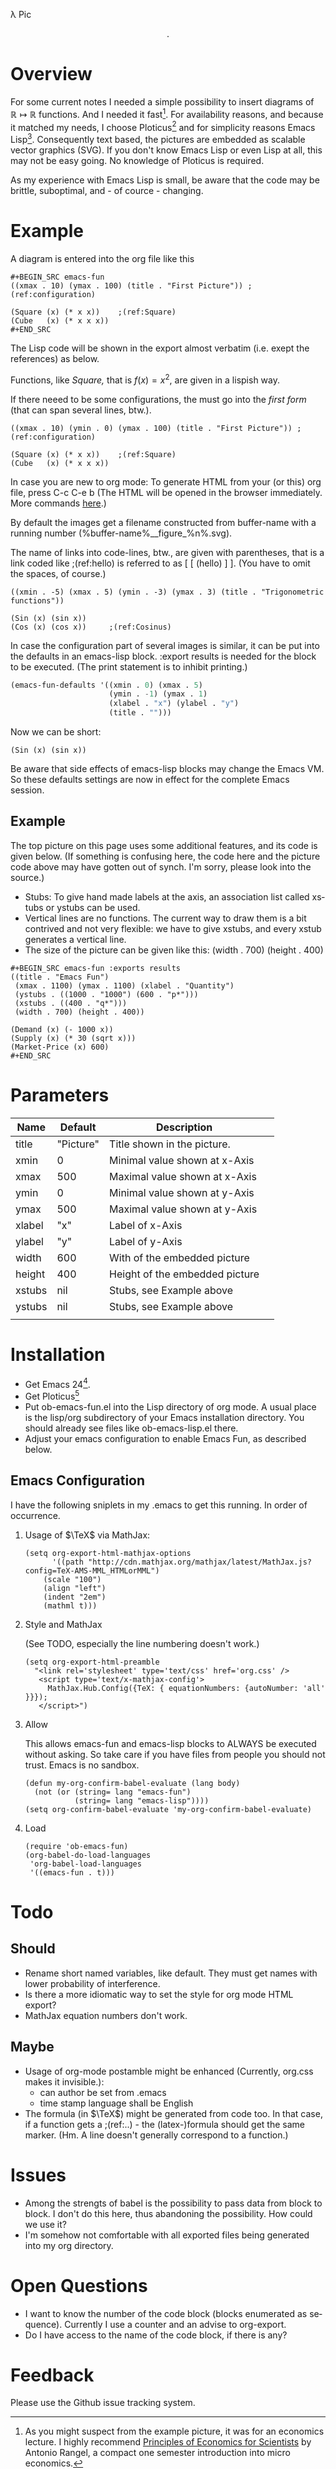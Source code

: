 #+AUTHOR:      github.com/zenon
#+DATE:        %Y/%b/%d %T %z
#+DESCRIPTION: A simple function plotting tool for org-mode/babel.
#+KEYWORDS:    org-mode, function-plots, ploticus, emacs-fun, babel
#+LANGUAGE:    en
#+OPTIONS:     H:2 num:t toc:t ^:nil f:t TeX:t email:nil
#+LINK_UP:     https://github.com/zenon/ob-emacs-fun
#+LINK_HOME:   https://github.com/zenon/

# COMMENT for date formatting, see the function format-time-string

\lambda Pic

$$.$$

# COMMENT A fairly complete example. ":exports results" makes the code disappear from export.

#+BEGIN_SRC emacs-fun :exports results
((title . "Emacs Fun")
 (xmax . 1100) (ymax . 1100) (xlabel . "Quantity")
 (ystubs . ((1000 . "1000") (600 . "p*")))
 (xstubs . ((400 . "q*")))
 (width . 700) (height . 400))

(Demand (x) (- 1000 x))
(Supply (x) (* 30 (sqrt x)))
(Market-Price (x) 600)
#+END_SRC


* Overview

For some current notes I needed a simple possibility to insert diagrams of
$\mathbb{R} \mapsto \mathbb{R}$ functions. And I needed it fast[2]. For availability reasons, and because it matched my needs, I choose Ploticus[1] and for simplicity reasons Emacs Lisp[3]. Consequently text based, the pictures are embedded as scalable vector graphics (SVG). If you don't know Emacs Lisp or even Lisp at all, this may not be easy going. No knowledge of Ploticus is required.

As my experience with Emacs Lisp is small, be aware that the code may be brittle, suboptimal, and - of cource - changing.


* Example

# COMMENT Setting defaults is described below.

#+BEGIN_SRC emacs-lisp :exports results
  (emacs-fun-defaults '((xmin . 0) (xmax . 10) 
                        (ymin . 0) (ymax . 100)
                        (xlabel . "x") (ylabel . "y")
                        (title . "")))
#+END_SRC

A diagram is entered into the org file like this

#+BEGIN_EXAMPLE -l "(dontMatch:%s)"
#+BEGIN_SRC emacs-fun
((xmax . 10) (ymax . 100) (title . "First Picture")) ;(ref:configuration)

(Square (x) (* x x))    ;(ref:Square)
(Cube   (x) (* x x x))
#+END_SRC
#+END_EXAMPLE

The Lisp code will be shown in the export almost verbatim (i.e. exept the references) as below.

Functions, like [[(Square)][Square,]] that is $f(x) = x^2$, are given in a lispish way.

If there neeed to be some configurations, the must go into the [[(configuration)][first form]] (that can span several lines, btw.).

#+BEGIN_SRC emacs-fun
((xmax . 10) (ymin . 0) (ymax . 100) (title . "First Picture")) ;(ref:configuration)

(Square (x) (* x x))    ;(ref:Square)
(Cube   (x) (* x x x))
#+END_SRC

In case you are new to org mode: To generate HTML from your (or this) org file, press C-c C-e b (The HTML will be opened in the browser immediately. More commands [[http://www.gnu.org/software/emacs/manual/html_node/org/HTML-Export-commands.html][here]].) 

By default the images get a filename constructed from buffer-name with a running number (%buffer-name%__figure_%n%.svg).

The name of links into code-lines, btw., are given with parentheses, that is a link coded like ;(ref:hello) is referred to as [ [ (hello) ] ]. (You have to omit the spaces, of course.)

#+BEGIN_SRC emacs-fun
((xmin . -5) (xmax . 5) (ymin . -3) (ymax . 3) (title . "Trigonometric functions"))

(Sin (x) (sin x))
(Cos (x) (cos x))     ;(ref:Cosinus)
#+END_SRC

In case the configuration part of several images is similar, it can be put into the defaults in an emacs-lisp block. :export results is needed for the block to be executed. (The print statement is to inhibit printing.)

# COMMENT Here we use :exports both to get the code shown.

#+BEGIN_SRC emacs-lisp :exports both
  (emacs-fun-defaults '((xmin . 0) (xmax . 5) 
                        (ymin . -1) (ymax . 1)
                        (xlabel . "x") (ylabel . "y")
                        (title . "")))
#+END_SRC

Now we can be short:

#+BEGIN_SRC emacs-fun
(Sin (x) (sin x))
#+END_SRC

Be aware that side effects of emacs-lisp blocks may change the Emacs VM. So these defaults settings are now in effect for the complete Emacs session.

** Example
The top picture on this page uses some additional features, and its code is given below. (If something is confusing here, the code here and the picture code above may have gotten out of synch. I'm sorry, please look into the source.)

- Stubs: To give hand made labels at the axis, an association list called xstubs or ystubs can be used.
- Vertical lines are no functions. The current way to draw them is a bit contrived and not very flexible: we have to give xstubs, and every xstub generates a vertical line. 
- The size of the picture can be given like this: (width . 700) (height . 400)

#+BEGIN_EXAMPLE
#+BEGIN_SRC emacs-fun :exports results
((title . "Emacs Fun")
 (xmax . 1100) (ymax . 1100) (xlabel . "Quantity")
 (ystubs . ((1000 . "1000") (600 . "p*")))
 (xstubs . ((400 . "q*")))
 (width . 700) (height . 400))

(Demand (x) (- 1000 x))
(Supply (x) (* 30 (sqrt x)))
(Market-Price (x) 600)
#+END_SRC
#+END_EXAMPLE

* Parameters


#+tblname: emacs-fun-parameter-docu
|Name    |Default    |Description                     | 
|--------+-----------+--------------------------------|
| title  | "Picture" | Title shown in the picture.    |
| xmin   |         0 | Minimal value shown at x-Axis  |
| xmax   |       500 | Maximal value shown at x-Axis  |
| ymin   |         0 | Minimal value shown at y-Axis  |
| ymax   |       500 | Maximal value shown at y-Axis  |
| xlabel |       "x" | Label of x-Axis                |
| ylabel |       "y" | Label of y-Axis                |
| width  |       600 | With of the embedded picture   |
| height |       400 | Height of the embedded picture |
| xstubs |       nil | Stubs, see Example above       |
| ystubs |       nil | Stubs, see Example above       |
|        |           |                                |
  


* Installation
- Get Emacs 24[3].
- Get Ploticus[1]
- Put ob-emacs-fun.el into the Lisp directory of org mode. A usual place is the lisp/org subdirectory of your Emacs installation directory. You should already see files like ob-emacs-lisp.el there.
- Adjust your emacs configuration to enable Emacs Fun, as described below.

** Emacs Configuration

I have the following sniplets in my .emacs to get this running. In order of occurrence.

*** Usage of $\TeX$ via MathJax:

#+BEGIN_EXAMPLE
(setq org-export-html-mathjax-options 
      '((path "http://cdn.mathjax.org/mathjax/latest/MathJax.js?config=TeX-AMS-MML_HTMLorMML")
	(scale "100")
	(align "left")
	(indent "2em")
	(mathml t)))
#+END_EXAMPLE

*** Style and MathJax

(See TODO, especially the line numbering doesn't work.)

#+BEGIN_EXAMPLE
(setq org-export-html-preamble
  "<link rel='stylesheet' type='text/css' href='org.css' />
   <script type='text/x-mathjax-config'>
     MathJax.Hub.Config({TeX: { equationNumbers: {autoNumber: 'all' }}});
   </script>")
#+END_EXAMPLE

*** Allow

This allows emacs-fun and emacs-lisp blocks to ALWAYS be executed without asking. So take care if you have files from people you should not trust. Emacs is no sandbox.

#+BEGIN_EXAMPLE
(defun my-org-confirm-babel-evaluate (lang body)
  (not (or (string= lang "emacs-fun")
           (string= lang "emacs-lisp"))))
(setq org-confirm-babel-evaluate 'my-org-confirm-babel-evaluate)
#+END_EXAMPLE

*** Load

#+BEGIN_EXAMPLE
(require 'ob-emacs-fun)
(org-babel-do-load-languages
 'org-babel-load-languages
 '((emacs-fun . t)))
#+END_EXAMPLE


* Todo

** Should
- Rename short named variables, like default. They must get names with lower probability of interference.
- Is there a more idiomatic way to set the style for org mode HTML export?
- MathJax equation numbers don't work.


** Maybe
- Usage of org-mode postamble might be enhanced (Currently, org.css makes it invisible.):
  - can author be set from .emacs
  - time stamp language shall be English
- The formula (in $\TeX$) might be generated from code too. In that case, if a function gets a ;(ref:..) - the (latex-)formula should get the same marker. (Hm. A line doesn't generally correspond to a function.)

* Issues
- Among the strengts of babel is the possibility to pass data from block to block. I don't do this here, thus abandoning the possibility. How could we use it?
- I'm somehow not comfortable with all exported files being generated into my org directory.

* Open Questions

- I want to know the number of the code block (blocks enumerated as sequence). Currently I use a counter and an advise to org-export.
- Do I have access to the name of the code block, if there is any?

* Feedback

Please use the Github issue tracking system.



[1] http://ploticus.sourceforge.net/ Just install it. Ploticus must be in the path.
[2] As you might suspect from the example picture, it was for an economics lecture. I highly recommend [[https://www.coursera.org/course/econ1scientists][Principles of Economics for Scientists]] by Antonio Rangel, a compact one semester introduction into micro economics.
[3] I tested in Emacs 24.1.1 and Emacs 24.2
